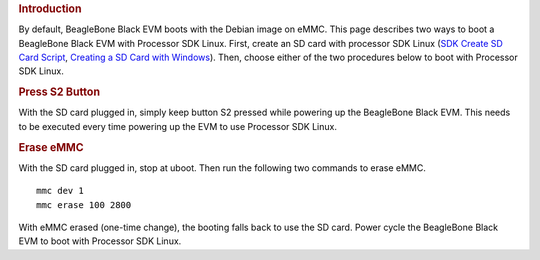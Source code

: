 .. http://processors.wiki.ti.com/index.php/How_to_Boot_Beagle_Bone_Black_with_Processor_SDK_Linux
.. rubric:: Introduction
   :name: introduction

| By default, BeagleBone Black EVM boots with the Debian image on eMMC.
  This page describes two ways to boot a BeagleBone Black EVM with
  Processor SDK Linux. First, create an SD card with processor SDK Linux
  (`SDK Create SD Card
  Script </index.php/Processor_SDK_Linux_create_SD_card_script>`__,
  `Creating a SD Card with
  Windows </index.php/Processor_SDK_Linux_Creating_a_SD_Card_with_Windows>`__).
  Then, choose either of the two procedures below to boot with Processor
  SDK Linux.

.. rubric:: Press S2 Button
   :name: press-s2-button

| With the SD card plugged in, simply keep button S2 pressed while
  powering up the BeagleBone Black EVM. This needs to be executed every
  time powering up the EVM to use Processor SDK Linux.

.. rubric:: Erase eMMC
   :name: erase-emmc

With the SD card plugged in, stop at uboot. Then run the following two
commands to erase eMMC.

::

    mmc dev 1
    mmc erase 100 2800

With eMMC erased (one-time change), the booting falls back to use the SD
card. Power cycle the BeagleBone Black EVM to boot with Processor SDK
Linux.

.. raw:: html

